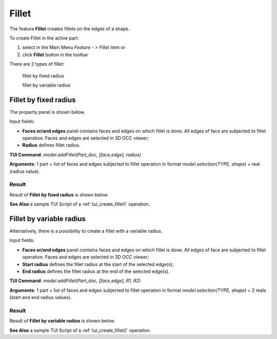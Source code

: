 
Fillet
======

The feature **Fillet** creates fillets on the edges of a shape. 

To create Fillet in the active part:

#. select in the Main Menu *Feature - > Fillet* item  or
#. click **Fillet** button in the toolbar

.. image:: images/fillet.png  
   :align: center

.. centered::
   **Fillet** button 

There are 2 types of fillet:

  .. image:: images/fillet_fixed_radius.png   
    :align: left
  fillet by fixed radius

  .. image:: images/fillet_var_radius.png   
    :align: left
  fillet by variable radius

Fillet by fixed radius
----------------------

The  property panel is shown below.

.. image:: images/FilletFixed.png
  :align: center

.. centered::
  Fillet by fixed radius property panel

Input fields:

- **Faces or/and edges** panel contains faces and edges on which fillet is done. All edges of face are subjected to fillet operation. Faces and edges are selected in 3D OCC viewer;
- **Radius** defines fillet radius.

**TUI Command**:  *model.addFillet(Part_doc, [face,edge], radius)*

**Arguments**: 1 part + list of faces and edges subjected to fillet operation in format *model.selection(TYPE, shape)* + real (radius value).

Result
""""""

Result of **Fillet by fixed radius** is shown below.

.. image:: images/fillet_fix_rad.png
   :align: center

.. centered::
   Fillet by fixed radius

**See Also** a sample TUI Script of a :ref:`tui_create_fillet1` operation.

Fillet by variable radius
-------------------------

Alternatively, there is a possibility to create a fillet with a variable radius.

.. image:: images/FilletVarious.png
  :align: center

.. centered::
  Fillet by variable radius

Input fields:

- **Faces or/and edges** panel contains faces and edges on which fillet is done. All edges of face are subjected to fillet operation. Faces and edges are selected in 3D OCC viewer;
- **Start radius** defines  the  fillet radius at the start of the selected edge(s);  
- **End radius** defines  the  fillet radius at the end of the selected edge(s).

**TUI Command**:  *model.addFillet(Part_doc, [face,edge], R1, R2)*

**Arguments**: 1 part + list of faces and edges subjected to fillet operation in format *model.selection(TYPE, shape)* + 2 reals (start and end radius values).

Result
""""""

Result of **Fillet by variable radius** is shown below.

.. image:: images/fillet_var_rad.png
   :align: center

.. centered::
   Fillet by variable radius

**See Also** a sample TUI Script of a :ref:`tui_create_fillet2` operation.
